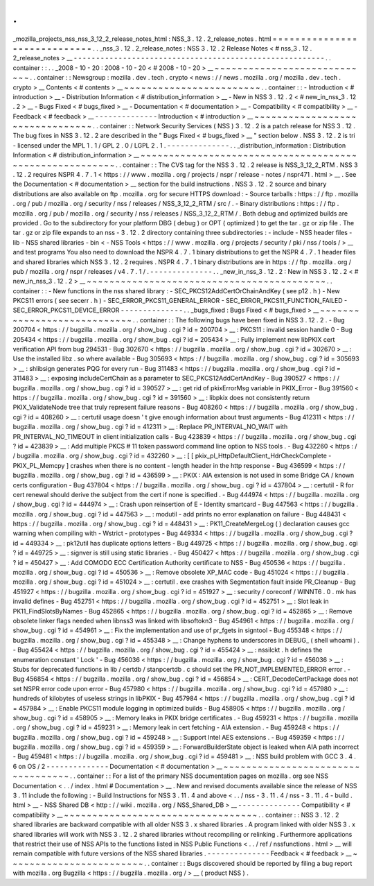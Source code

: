 .
.
_mozilla_projects_nss_nss_3_12_2_release_notes_html
:
NSS_3
.
12
.
2_release_notes
.
html
=
=
=
=
=
=
=
=
=
=
=
=
=
=
=
=
=
=
=
=
=
=
=
=
=
=
=
=
=
.
.
_nss_3
.
12
.
2_release_notes
:
NSS
3
.
12
.
2
Release
Notes
<
#
nss_3
.
12
.
2_release_notes
>
__
-
-
-
-
-
-
-
-
-
-
-
-
-
-
-
-
-
-
-
-
-
-
-
-
-
-
-
-
-
-
-
-
-
-
-
-
-
-
-
-
-
-
-
-
-
-
-
-
-
-
-
-
-
-
-
-
.
.
container
:
:
.
.
_2008
-
10
-
20
:
2008
-
10
-
20
<
#
2008
-
10
-
20
>
__
~
~
~
~
~
~
~
~
~
~
~
~
~
~
~
~
~
~
~
~
~
~
~
~
~
~
~
~
.
.
container
:
:
Newsgroup
:
mozilla
.
dev
.
tech
.
crypto
<
news
:
/
/
news
.
mozilla
.
org
/
mozilla
.
dev
.
tech
.
crypto
>
__
Contents
<
#
contents
>
__
~
~
~
~
~
~
~
~
~
~
~
~
~
~
~
~
~
~
~
~
~
~
~
~
.
.
container
:
:
-
Introduction
<
#
introduction
>
__
-
Distribution
Information
<
#
distribution_information
>
__
-
New
in
NSS
3
.
12
.
2
<
#
new_in_nss_3
.
12
.
2
>
__
-
Bugs
Fixed
<
#
bugs_fixed
>
__
-
Documentation
<
#
documentation
>
__
-
Compatibility
<
#
compatibility
>
__
-
Feedback
<
#
feedback
>
__
-
-
-
-
-
-
-
-
-
-
-
-
-
-
Introduction
<
#
introduction
>
__
~
~
~
~
~
~
~
~
~
~
~
~
~
~
~
~
~
~
~
~
~
~
~
~
~
~
~
~
~
~
~
~
.
.
container
:
:
Network
Security
Services
(
NSS
)
3
.
12
.
2
is
a
patch
release
for
NSS
3
.
12
.
The
bug
fixes
in
NSS
3
.
12
.
2
are
described
in
the
"
Bugs
Fixed
<
#
bugs_fixed
>
__
"
section
below
.
NSS
3
.
12
.
2
is
tri
-
licensed
under
the
MPL
1
.
1
/
GPL
2
.
0
/
LGPL
2
.
1
.
-
-
-
-
-
-
-
-
-
-
-
-
-
-
.
.
_distribution_information
:
Distribution
Information
<
#
distribution_information
>
__
~
~
~
~
~
~
~
~
~
~
~
~
~
~
~
~
~
~
~
~
~
~
~
~
~
~
~
~
~
~
~
~
~
~
~
~
~
~
~
~
~
~
~
~
~
~
~
~
~
~
~
~
~
~
~
~
.
.
container
:
:
The
CVS
tag
for
the
NSS
3
.
12
.
2
release
is
NSS_3_12_2_RTM
.
NSS
3
.
12
.
2
requires
NSPR
4
.
7
.
1
<
https
:
/
/
www
.
mozilla
.
org
/
projects
/
nspr
/
release
-
notes
/
nspr471
.
html
>
__
.
See
the
Documentation
<
#
documentation
>
__
section
for
the
build
instructions
.
NSS
3
.
12
.
2
source
and
binary
distributions
are
also
available
on
ftp
.
mozilla
.
org
for
secure
HTTPS
download
:
-
Source
tarballs
:
https
:
/
/
ftp
.
mozilla
.
org
/
pub
/
mozilla
.
org
/
security
/
nss
/
releases
/
NSS_3_12_2_RTM
/
src
/
.
-
Binary
distributions
:
https
:
/
/
ftp
.
mozilla
.
org
/
pub
/
mozilla
.
org
/
security
/
nss
/
releases
/
NSS_3_12_2_RTM
/
.
Both
debug
and
optimized
builds
are
provided
.
Go
to
the
subdirectory
for
your
platform
DBG
(
debug
)
or
OPT
(
optimized
)
to
get
the
tar
.
gz
or
zip
file
.
The
tar
.
gz
or
zip
file
expands
to
an
nss
-
3
.
12
.
2
directory
containing
three
subdirectories
:
-
include
-
NSS
header
files
-
lib
-
NSS
shared
libraries
-
bin
<
-
NSS
Tools
<
https
:
/
/
www
.
mozilla
.
org
/
projects
/
security
/
pki
/
nss
/
tools
/
>
__
and
test
programs
You
also
need
to
download
the
NSPR
4
.
7
.
1
binary
distributions
to
get
the
NSPR
4
.
7
.
1
header
files
and
shared
libraries
which
NSS
3
.
12
.
2
requires
.
NSPR
4
.
7
.
1
binary
distributions
are
in
https
:
/
/
ftp
.
mozilla
.
org
/
pub
/
mozilla
.
org
/
nspr
/
releases
/
v4
.
7
.
1
/
.
-
-
-
-
-
-
-
-
-
-
-
-
-
-
.
.
_new_in_nss_3
.
12
.
2
:
New
in
NSS
3
.
12
.
2
<
#
new_in_nss_3
.
12
.
2
>
__
~
~
~
~
~
~
~
~
~
~
~
~
~
~
~
~
~
~
~
~
~
~
~
~
~
~
~
~
~
~
~
~
~
~
~
~
~
~
~
~
~
~
.
.
container
:
:
-
New
functions
in
the
nss
shared
library
:
-
SEC_PKCS12AddCertOrChainAndKey
(
see
p12
.
h
)
-
New
PKCS11
errors
(
see
secerr
.
h
)
-
SEC_ERROR_PKCS11_GENERAL_ERROR
-
SEC_ERROR_PKCS11_FUNCTION_FAILED
-
SEC_ERROR_PKCS11_DEVICE_ERROR
-
-
-
-
-
-
-
-
-
-
-
-
-
-
.
.
_bugs_fixed
:
Bugs
Fixed
<
#
bugs_fixed
>
__
~
~
~
~
~
~
~
~
~
~
~
~
~
~
~
~
~
~
~
~
~
~
~
~
~
~
~
~
.
.
container
:
:
The
following
bugs
have
been
fixed
in
NSS
3
.
12
.
2
.
-
Bug
200704
<
https
:
/
/
bugzilla
.
mozilla
.
org
/
show_bug
.
cgi
?
id
=
200704
>
__
:
PKCS11
:
invalid
session
handle
0
-
Bug
205434
<
https
:
/
/
bugzilla
.
mozilla
.
org
/
show_bug
.
cgi
?
id
=
205434
>
__
:
Fully
implement
new
libPKIX
cert
verification
API
from
bug
294531
-
Bug
302670
<
https
:
/
/
bugzilla
.
mozilla
.
org
/
show_bug
.
cgi
?
id
=
302670
>
__
:
Use
the
installed
libz
.
so
where
available
-
Bug
305693
<
https
:
/
/
bugzilla
.
mozilla
.
org
/
show_bug
.
cgi
?
id
=
305693
>
__
:
shlibsign
generates
PQG
for
every
run
-
Bug
311483
<
https
:
/
/
bugzilla
.
mozilla
.
org
/
show_bug
.
cgi
?
id
=
311483
>
__
:
exposing
includeCertChain
as
a
parameter
to
SEC_PKCS12AddCertAndKey
-
Bug
390527
<
https
:
/
/
bugzilla
.
mozilla
.
org
/
show_bug
.
cgi
?
id
=
390527
>
__
:
get
rid
of
pkixErrorMsg
variable
in
PKIX_Error
-
Bug
391560
<
https
:
/
/
bugzilla
.
mozilla
.
org
/
show_bug
.
cgi
?
id
=
391560
>
__
:
libpkix
does
not
consistently
return
PKIX_ValidateNode
tree
that
truly
represent
failure
reasons
-
Bug
408260
<
https
:
/
/
bugzilla
.
mozilla
.
org
/
show_bug
.
cgi
?
id
=
408260
>
__
:
certutil
usage
doesn
'
t
give
enough
information
about
trust
arguments
-
Bug
412311
<
https
:
/
/
bugzilla
.
mozilla
.
org
/
show_bug
.
cgi
?
id
=
412311
>
__
:
Replace
PR_INTERVAL_NO_WAIT
with
PR_INTERVAL_NO_TIMEOUT
in
client
initialization
calls
-
Bug
423839
<
https
:
/
/
bugzilla
.
mozilla
.
org
/
show_bug
.
cgi
?
id
=
423839
>
__
:
Add
multiple
PKCS
#
11
token
password
command
line
option
to
NSS
tools
.
-
Bug
432260
<
https
:
/
/
bugzilla
.
mozilla
.
org
/
show_bug
.
cgi
?
id
=
432260
>
__
:
[
[
pkix_pl_HttpDefaultClient_HdrCheckComplete
-
PKIX_PL_Memcpy
]
crashes
when
there
is
no
content
-
length
header
in
the
http
response
-
Bug
436599
<
https
:
/
/
bugzilla
.
mozilla
.
org
/
show_bug
.
cgi
?
id
=
436599
>
__
:
PKIX
:
AIA
extension
is
not
used
in
some
Bridge
CA
/
known
certs
configuration
-
Bug
437804
<
https
:
/
/
bugzilla
.
mozilla
.
org
/
show_bug
.
cgi
?
id
=
437804
>
__
:
certutil
-
R
for
cert
renewal
should
derive
the
subject
from
the
cert
if
none
is
specified
.
-
Bug
444974
<
https
:
/
/
bugzilla
.
mozilla
.
org
/
show_bug
.
cgi
?
id
=
444974
>
__
:
Crash
upon
reinsertion
of
E
-
Identity
smartcard
-
Bug
447563
<
https
:
/
/
bugzilla
.
mozilla
.
org
/
show_bug
.
cgi
?
id
=
447563
>
__
:
modutil
-
add
prints
no
error
explanation
on
failure
-
Bug
448431
<
https
:
/
/
bugzilla
.
mozilla
.
org
/
show_bug
.
cgi
?
id
=
448431
>
__
:
PK11_CreateMergeLog
(
)
declaration
causes
gcc
warning
when
compiling
with
-
Wstrict
-
prototypes
-
Bug
449334
<
https
:
/
/
bugzilla
.
mozilla
.
org
/
show_bug
.
cgi
?
id
=
449334
>
__
:
pk12util
has
duplicate
options
letters
-
Bug
449725
<
https
:
/
/
bugzilla
.
mozilla
.
org
/
show_bug
.
cgi
?
id
=
449725
>
__
:
signver
is
still
using
static
libraries
.
-
Bug
450427
<
https
:
/
/
bugzilla
.
mozilla
.
org
/
show_bug
.
cgi
?
id
=
450427
>
__
:
Add
COMODO
ECC
Certification
Authority
certificate
to
NSS
-
Bug
450536
<
https
:
/
/
bugzilla
.
mozilla
.
org
/
show_bug
.
cgi
?
id
=
450536
>
__
:
Remove
obsolete
XP_MAC
code
-
Bug
451024
<
https
:
/
/
bugzilla
.
mozilla
.
org
/
show_bug
.
cgi
?
id
=
451024
>
__
:
certutil
.
exe
crashes
with
Segmentation
fault
inside
PR_Cleanup
-
Bug
451927
<
https
:
/
/
bugzilla
.
mozilla
.
org
/
show_bug
.
cgi
?
id
=
451927
>
__
:
security
/
coreconf
/
WINNT6
.
0
.
mk
has
invalid
defines
-
Bug
452751
<
https
:
/
/
bugzilla
.
mozilla
.
org
/
show_bug
.
cgi
?
id
=
452751
>
__
:
Slot
leak
in
PK11_FindSlotsByNames
-
Bug
452865
<
https
:
/
/
bugzilla
.
mozilla
.
org
/
show_bug
.
cgi
?
id
=
452865
>
__
:
Remove
obsolete
linker
flags
needed
when
libnss3
was
linked
with
libsoftokn3
-
Bug
454961
<
https
:
/
/
bugzilla
.
mozilla
.
org
/
show_bug
.
cgi
?
id
=
454961
>
__
:
Fix
the
implementation
and
use
of
pr_fgets
in
signtool
-
Bug
455348
<
https
:
/
/
bugzilla
.
mozilla
.
org
/
show_bug
.
cgi
?
id
=
455348
>
__
:
Change
hyphens
to
underscores
in
DEBUG_
(
shell
whoami
)
.
-
Bug
455424
<
https
:
/
/
bugzilla
.
mozilla
.
org
/
show_bug
.
cgi
?
id
=
455424
>
__
:
nssilckt
.
h
defines
the
enumeration
constant
'
Lock
'
-
Bug
456036
<
https
:
/
/
bugzilla
.
mozilla
.
org
/
show_bug
.
cgi
?
id
=
456036
>
__
:
Stubs
for
deprecated
functions
in
lib
/
certdb
/
stanpcertdb
.
c
should
set
the
PR_NOT_IMPLEMENTED_ERROR
error
.
-
Bug
456854
<
https
:
/
/
bugzilla
.
mozilla
.
org
/
show_bug
.
cgi
?
id
=
456854
>
__
:
CERT_DecodeCertPackage
does
not
set
NSPR
error
code
upon
error
-
Bug
457980
<
https
:
/
/
bugzilla
.
mozilla
.
org
/
show_bug
.
cgi
?
id
=
457980
>
__
:
hundreds
of
kilobytes
of
useless
strings
in
libPKIX
-
Bug
457984
<
https
:
/
/
bugzilla
.
mozilla
.
org
/
show_bug
.
cgi
?
id
=
457984
>
__
:
Enable
PKCS11
module
logging
in
optimized
builds
-
Bug
458905
<
https
:
/
/
bugzilla
.
mozilla
.
org
/
show_bug
.
cgi
?
id
=
458905
>
__
:
Memory
leaks
in
PKIX
bridge
certificates
.
-
Bug
459231
<
https
:
/
/
bugzilla
.
mozilla
.
org
/
show_bug
.
cgi
?
id
=
459231
>
__
:
Memory
leak
in
cert
fetching
-
AIA
extension
.
-
Bug
459248
<
https
:
/
/
bugzilla
.
mozilla
.
org
/
show_bug
.
cgi
?
id
=
459248
>
__
:
Support
Intel
AES
extensions
.
-
Bug
459359
<
https
:
/
/
bugzilla
.
mozilla
.
org
/
show_bug
.
cgi
?
id
=
459359
>
__
:
ForwardBuilderState
object
is
leaked
when
AIA
path
incorrect
-
Bug
459481
<
https
:
/
/
bugzilla
.
mozilla
.
org
/
show_bug
.
cgi
?
id
=
459481
>
__
:
NSS
build
problem
with
GCC
3
.
4
.
6
on
OS
/
2
-
-
-
-
-
-
-
-
-
-
-
-
-
-
Documentation
<
#
documentation
>
__
~
~
~
~
~
~
~
~
~
~
~
~
~
~
~
~
~
~
~
~
~
~
~
~
~
~
~
~
~
~
~
~
~
~
.
.
container
:
:
For
a
list
of
the
primary
NSS
documentation
pages
on
mozilla
.
org
see
NSS
Documentation
<
.
.
/
index
.
html
#
Documentation
>
__
.
New
and
revised
documents
available
since
the
release
of
NSS
3
.
11
include
the
following
:
-
Build
Instructions
for
NSS
3
.
11
.
4
and
above
<
.
.
/
nss
-
3
.
11
.
4
/
nss
-
3
.
11
.
4
-
build
.
html
>
__
-
NSS
Shared
DB
<
http
:
/
/
wiki
.
mozilla
.
org
/
NSS_Shared_DB
>
__
-
-
-
-
-
-
-
-
-
-
-
-
-
-
Compatibility
<
#
compatibility
>
__
~
~
~
~
~
~
~
~
~
~
~
~
~
~
~
~
~
~
~
~
~
~
~
~
~
~
~
~
~
~
~
~
~
~
.
.
container
:
:
NSS
3
.
12
.
2
shared
libraries
are
backward
compatible
with
all
older
NSS
3
.
x
shared
libraries
.
A
program
linked
with
older
NSS
3
.
x
shared
libraries
will
work
with
NSS
3
.
12
.
2
shared
libraries
without
recompiling
or
relinking
.
Furthermore
applications
that
restrict
their
use
of
NSS
APIs
to
the
functions
listed
in
NSS
Public
Functions
<
.
.
/
ref
/
nssfunctions
.
html
>
__
will
remain
compatible
with
future
versions
of
the
NSS
shared
libraries
.
-
-
-
-
-
-
-
-
-
-
-
-
-
-
Feedback
<
#
feedback
>
__
~
~
~
~
~
~
~
~
~
~
~
~
~
~
~
~
~
~
~
~
~
~
~
~
.
.
container
:
:
Bugs
discovered
should
be
reported
by
filing
a
bug
report
with
mozilla
.
org
Bugzilla
<
https
:
/
/
bugzilla
.
mozilla
.
org
/
>
__
(
product
NSS
)
.
